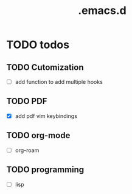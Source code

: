 #+TITLE: .emacs.d

* TODO todos
** TODO Cutomization
   - [ ] add function to add multiple hooks
** TODO PDF
   - [X] add pdf vim keybindings
** TODO org-mode
   - [ ] org-roam
** TODO programming
   - [ ] lisp


